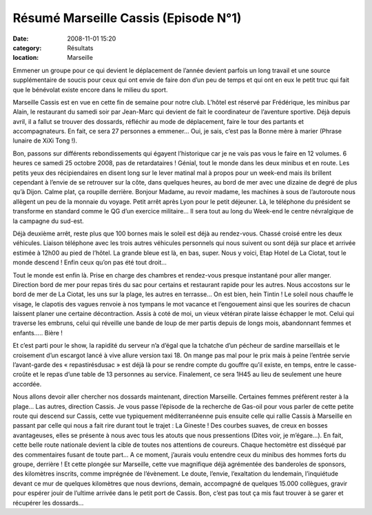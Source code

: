 Résumé Marseille Cassis (Episode N°1)
=====================================

:date: 2008-11-01 15:20
:category: Résultats
:location: Marseille




Emmener un groupe pour ce qui devient le déplacement de l’année devient parfois un long travail et une source supplémentaire de soucis pour ceux qui ont envie de faire don d’un peu de temps et qui ont en eux le petit truc qui fait que le bénévolat existe encore dans le milieu du sport.

Marseille Cassis est en vue en cette fin de semaine pour notre club. L’hôtel est réservé par Frédérique, les minibus par Alain, le restaurant du samedi soir par Jean-Marc qui devient de fait le coordinateur de l’aventure sportive. Déjà depuis avril, il a fallut se trouver des dossards, réfléchir au mode de déplacement, faire le tour des partants et accompagnateurs. En fait, ce sera 27 personnes a emmener… Oui, je sais, c’est pas la Bonne mère à marier (Phrase lunaire de XiXi Tong !).

Bon, passons sur différents rebondissements qui égayent l’historique car je ne vais pas vous le faire en 12 volumes. 6 heures ce samedi 25 octobre 2008, pas de retardataires ! Génial, tout le monde dans les deux minibus et en route. Les petits yeux des récipiendaires en disent long sur le lever matinal mal à propos pour un week-end mais ils brillent cependant à l’envie de se retrouver sur la côte, dans quelques heures, au bord de mer avec une dizaine de degré de plus qu’à Dijon. Calme plat, ça roupille derrière. Bonjour Madame, au revoir madame, les machines à sous de l’autoroute nous allègent un peu de la monnaie du voyage. Petit arrêt après Lyon pour le petit déjeuner. Là, le téléphone du président se transforme en standard comme le QG d’un exercice militaire… Il sera tout au long du Week-end le centre névralgique de la campagne du sud-est.

Déjà deuxième arrêt, reste plus que 100 bornes mais le soleil est déjà au rendez-vous. Chassé croisé entre les deux véhicules. Liaison téléphone avec les trois autres véhicules personnels qui nous suivent ou sont déjà sur place et arrivée estimée à 12h00 au pied de l’hôtel. La grande bleue est là, en bas, super. Nous y voici, Etap Hotel de La Ciotat, tout le monde descend ! Enfin ceux qu’on pas été tout droit…

Tout le monde est enfin là. Prise en charge des chambres et rendez-vous presque instantané pour aller manger. Direction bord de mer pour repas tirés du sac pour certains et restaurant rapide pour les autres. Nous  accostons sur le bord de mer de La Ciotat, les uns sur la plage, les autres en terrasse… On est bien, hein Tintin ! Le soleil nous chauffe le visage, le clapotis des vagues renvoie à nos tympans le mot vacance et l’engouement ainsi que  les sourires de chacun laissent planer une certaine décontraction. Assis à coté de moi, un vieux vétéran pirate laisse échapper le mot. Celui qui traverse les embruns, celui qui réveille une bande de loup de mer partis depuis de longs mois, abandonnant femmes et enfants….. Bière !

Et c’est parti pour le show, la rapidité du serveur n’a d’égal que la tchatche d’un pécheur de sardine marseillais et le croisement d’un escargot lancé à vive allure version taxi 18. On mange pas mal pour le prix mais à peine l’entrée servie l’avant-garde des « repastirésdusac » est déjà là pour se rendre compte du gouffre qu’il existe, en temps, entre le casse-croûte et le repas d’une table de 13 personnes au service. Finalement, ce sera 1H45 au lieu de seulement une heure accordée.

Nous allons devoir aller chercher nos dossards maintenant, direction Marseille. Certaines femmes préfèrent rester à la plage… Las autres, direction Cassis. Je vous passe l’épisode de la recherche de Gas-oil pour vous parler de cette petite route qui descend sur Cassis, cette vue typiquement méditerranéenne puis ensuite celle qui rallie Cassis à Marseille en passant par celle qui nous a fait rire durant tout le trajet : La Gineste ! Des courbes suaves, de creux en bosses avantageuses, elles se présente à nous avec tous les atouts que nous pressentions (Dites voir, je m’égare…). En fait, cette belle route nationale devient la cible de toutes nos attentions de  coureurs. Chaque hectomètre est disséqué par des commentaires fusant de toute part… A ce moment, j’aurais voulu entendre ceux du minibus des hommes forts du groupe, derrière ! Et cette plongée sur Marseille, cette vue magnifique déjà agrémentée des banderoles de sponsors, des kilomètres inscrits, comme imprégnée de l’évènement. Le doute, l’envie, l’exaltation du lendemain, l’inquiétude devant ce mur de quelques kilomètres que nous devrions, demain, accompagné de quelques 15.000 collègues, gravir pour espérer jouir de l’ultime arrivée dans le petit port de Cassis. Bon, c’est pas tout ça mis faut trouver à se garer et récupérer les dossards…
